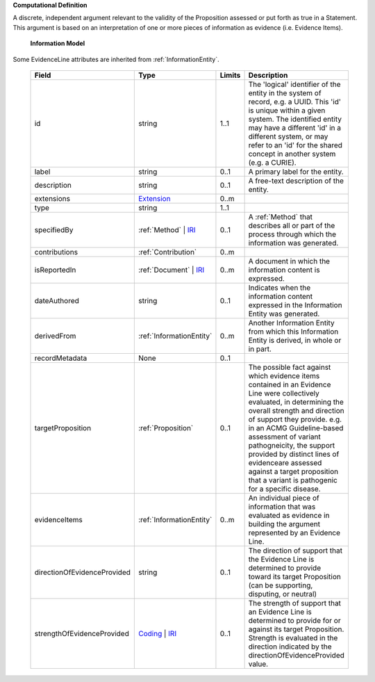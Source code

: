 **Computational Definition**

A discrete, independent argument relevant to the validity of the Proposition assessed or put forth as  true in a Statement. This argument is based on an interpretation of one or more pieces of information  as evidence (i.e. Evidence Items). 

    **Information Model**
    
Some EvidenceLine attributes are inherited from :ref:`InformationEntity`.

    .. list-table::
       :class: clean-wrap
       :header-rows: 1
       :align: left
       :widths: auto
       
       *  - Field
          - Type
          - Limits
          - Description
       *  - id
          - string
          - 1..1
          - The 'logical' identifier of the entity in the system of record, e.g. a UUID. This 'id' is  unique within a given system. The identified entity may have a different 'id' in a different  system, or may refer to an 'id' for the shared concept in another system (e.g. a CURIE).
       *  - label
          - string
          - 0..1
          - A primary label for the entity.
       *  - description
          - string
          - 0..1
          - A free-text description of the entity.
       *  - extensions
          - `Extension <../../gks-common/core.json#/$defs/Extension>`_
          - 0..m
          - 
       *  - type
          - string
          - 1..1
          - 
       *  - specifiedBy
          - :ref:`Method` | `IRI <../../gks-common/core.json#/$defs/IRI>`_
          - 0..1
          - A :ref:`Method` that describes all or part of the process through which the information was generated.
       *  - contributions
          - :ref:`Contribution`
          - 0..m
          - 
       *  - isReportedIn
          - :ref:`Document` | `IRI <../../gks-common/core.json#/$defs/IRI>`_
          - 0..m
          - A document in which the information content is expressed.
       *  - dateAuthored
          - string
          - 0..1
          - Indicates when the information content expressed in the Information Entity was generated.
       *  - derivedFrom
          - :ref:`InformationEntity`
          - 0..m
          - Another Information Entity from which this Information Entity is derived, in whole or in part.
       *  - recordMetadata
          - None
          - 0..1
          - 
       *  - targetProposition
          - :ref:`Proposition`
          - 0..1
          - The possible fact against which evidence items contained in an Evidence Line were collectively evaluated,  in determining the overall strength and direction of support they provide. e.g. in an ACMG Guideline-based assessment of variant pathogneicity, the support provided by distinct lines of evidenceare assessed against  a target proposition that a variant is pathogenic for a specific disease.
       *  - evidenceItems
          - :ref:`InformationEntity`
          - 0..m
          - An individual piece of information that was evaluated as evidence in building the argument represented  by an Evidence Line.    
       *  - directionOfEvidenceProvided
          - string
          - 0..1
          - The direction of support that the Evidence Line is determined to provide toward its target Proposition  (can be supporting, disputing, or neutral)
       *  - strengthOfEvidenceProvided
          - `Coding <../../gks-common/core.json#/$defs/Coding>`_ | `IRI <../../gks-common/core.json#/$defs/IRI>`_
          - 0..1
          - The strength of support that an Evidence Line is determined to provide for or against its target  Proposition. Strength is evaluated in the direction indicated by the directionOfEvidenceProvided value.
